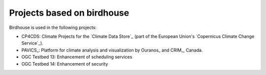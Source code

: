 
.. _projects:

Projects based on birdhouse
===========================

Birdhouse is used in the following projects:

* CP4CDS: Climate Projects for the `Climate Data Store`_ (part of the European Union's `Copernicus Climate Change Service`_).
* PAVICS_: Platform for climate analysis and visualization by Ouranos_ and CRIM_, Canada.
* OGC Testbed 13: Enhancement of scheduling services
* OGC Testbed 14: Enhancement of security  
